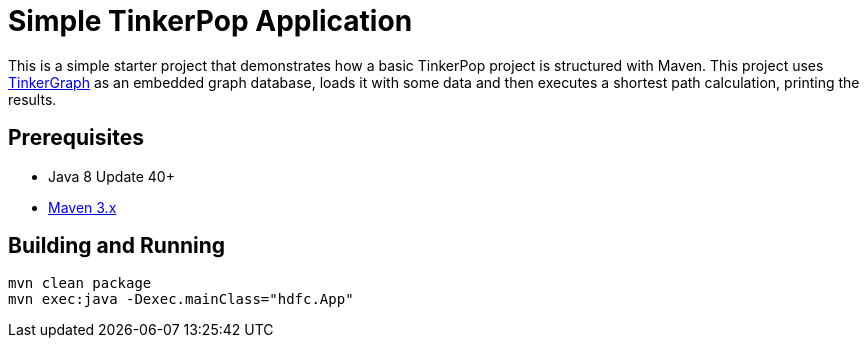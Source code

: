 ////
Licensed to the Apache Software Foundation (ASF) under one or more
contributor license agreements.  See the NOTICE file distributed with
this work for additional information regarding copyright ownership.
The ASF licenses this file to You under the Apache License, Version 2.0
(the "License"); you may not use this file except in compliance with
the License.  You may obtain a copy of the License at

  http://www.apache.org/licenses/LICENSE-2.0

Unless required by applicable law or agreed to in writing, software
distributed under the License is distributed on an "AS IS" BASIS,
WITHOUT WARRANTIES OR CONDITIONS OF ANY KIND, either express or implied.
See the License for the specific language governing permissions and
limitations under the License.
////
= Simple TinkerPop Application

This is a simple starter project that demonstrates how a basic TinkerPop project is structured with Maven. This project
uses link:http://tinkerpop.apache.org/docs/3.4.10/reference/#tinkergraph-gremlin[TinkerGraph] as an
embedded graph database, loads it with some data and then executes a shortest path calculation, printing the results.

== Prerequisites

* Java 8 Update 40+
* link:https://maven.apache.org/[Maven 3.x]

== Building and Running

[source,text]
mvn clean package
mvn exec:java -Dexec.mainClass="hdfc.App"
